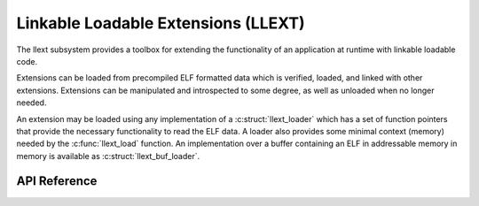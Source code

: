 .. _llext:

Linkable Loadable Extensions (LLEXT)
####################################

The llext subsystem provides a toolbox for extending the functionality of an
application at runtime with linkable loadable code.

Extensions can be loaded from precompiled ELF formatted data which is
verified, loaded, and linked with other extensions. Extensions can be
manipulated and introspected to some degree, as well as unloaded when no longer
needed.

An extension may be loaded using any implementation of a :c:struct:`llext_loader`
which has a set of function pointers that provide the necessary functionality
to read the ELF data. A loader also provides some minimal context (memory)
needed by the :c:func:`llext_load` function. An implementation over a buffer
containing an ELF in addressable memory in memory is available as
:c:struct:`llext_buf_loader`.

API Reference
*************




